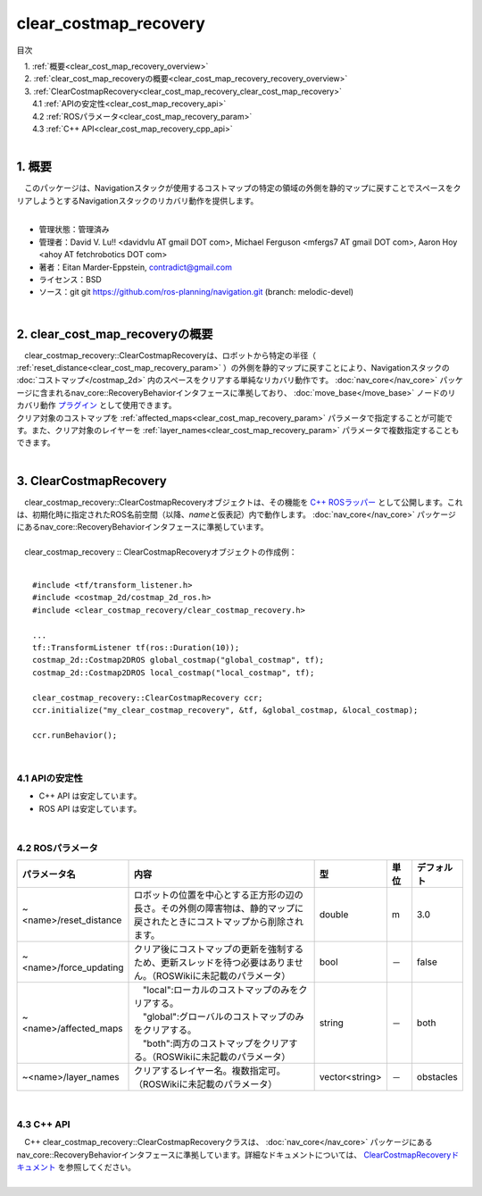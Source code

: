 clear_costmap_recovery
===========================================
目次
    
| 　1. :ref:`概要<clear_cost_map_recovery_overview>`
| 　2. :ref:`clear_cost_map_recoveryの概要<clear_cost_map_recovery_recovery_overview>`
| 　3. :ref:`ClearCostmapRecovery<clear_cost_map_recovery_clear_cost_map_recovery>`
| 　　4.1 :ref:`APIの安定性<clear_cost_map_recovery_api>`
| 　　4.2 :ref:`ROSパラメータ<clear_cost_map_recovery_param>`
| 　　4.3 :ref:`C++ API<clear_cost_map_recovery_cpp_api>`
|

.. _clear_cost_map_recovery_overview:

============================================================
1. 概要
============================================================
| 　このパッケージは、Navigationスタックが使用するコストマップの特定の領域の外側を静的マップに戻すことでスペースをクリアしようとするNavigationスタックのリカバリ動作を提供します。
|

* 管理状態：管理済み 
* 管理者：David V. Lu!! <davidvlu AT gmail DOT com>, Michael Ferguson <mfergs7 AT gmail DOT com>, Aaron Hoy <ahoy AT fetchrobotics DOT com>
* 著者：Eitan Marder-Eppstein, contradict@gmail.com
* ライセンス：BSD
* ソース：git git https://github.com/ros-planning/navigation.git (branch: melodic-devel)

|

.. _clear_cost_map_recovery_recovery_overview:

============================================================
2. clear_cost_map_recoveryの概要
============================================================
| 　clear_costmap_recovery::ClearCostmapRecoveryは、ロボットから特定の半径（ :ref:`reset_distance<clear_cost_map_recovery_param>` ）の外側を静的マップに戻すことにより、Navigationスタックの :doc:`コストマップ</costmap_2d>` 内のスペースをクリアする単純なリカバリ動作です。 :doc:`nav_core</nav_core>` パッケージに含まれるnav_core::RecoveryBehaviorインタフェースに準拠しており、 :doc:`move_base</move_base>` ノードのリカバリ動作 `プラグイン <http://wiki.ros.org/pluginlib>`_ として使用できます。
| クリア対象のコストマップを :ref:`affected_maps<clear_cost_map_recovery_param>` パラメータで指定することが可能です。また、クリア対象のレイヤーを :ref:`layer_names<clear_cost_map_recovery_param>` パラメータで複数指定することもできます。
|

.. image:: /images/clear_costmap_recovery_overview.png
   :width: 816
   :align: center

.. _clear_cost_map_recovery_clear_cost_map_recovery:

============================================================
3. ClearCostmapRecovery
============================================================
| 　clear_costmap_recovery::ClearCostmapRecoveryオブジェクトは、その機能を `C++ ROSラッパー <http://wiki.ros.org/navigation/ROS_Wrappers>`_ として公開します。これは、初期化時に指定されたROS名前空間（以降、\ *name*\ と仮表記）内で動作します。 :doc:`nav_core</nav_core>` パッケージにあるnav_core::RecoveryBehaviorインタフェースに準拠しています。
|
| 　clear_costmap_recovery :: ClearCostmapRecoveryオブジェクトの作成例：
|

::

    #include <tf/transform_listener.h>
    #include <costmap_2d/costmap_2d_ros.h>
    #include <clear_costmap_recovery/clear_costmap_recovery.h>

    ...
    tf::TransformListener tf(ros::Duration(10));
    costmap_2d::Costmap2DROS global_costmap("global_costmap", tf);
    costmap_2d::Costmap2DROS local_costmap("local_costmap", tf);

    clear_costmap_recovery::ClearCostmapRecovery ccr;
    ccr.initialize("my_clear_costmap_recovery", &tf, &global_costmap, &local_costmap);

    ccr.runBehavior();

|

.. _clear_cost_map_recovery_api:


4.1 APIの安定性
************************************************************

* C++ API は安定しています。
* ROS API は安定しています。

|

.. _clear_cost_map_recovery_param:


4.2 ROSパラメータ
************************************************************

.. csv-table:: 
   :header: "パラメータ名", "内容", "型", "単位", "デフォルト"
   :widths: 5, 50, 5, 5, 8

   "~<name>/reset_distance", "ロボットの位置を中心とする正方形の辺の長さ。その外側の障害物は、静的マップに戻されたときにコストマップから削除されます。", "double", "m", "3.0"
   "~<name>/force_updating", "クリア後にコストマップの更新を強制するため、更新スレッドを待つ必要はありません。（ROSWikiに未記載のパラメータ）", "bool", "－", "false"
   "~<name>/affected_maps", "| 　""local"":ローカルのコストマップのみをクリアする。
   | 　""global"":グローバルのコストマップのみをクリアする。
   | 　""both"":両方のコストマップをクリアする。（ROSWikiに未記載のパラメータ）", "string", "－", "both"
   "~<name>/layer_names", "クリアするレイヤー名。複数指定可。（ROSWikiに未記載のパラメータ）", "vector<string>", "－", "obstacles"

|

.. _clear_cost_map_recovery_cpp_api:


4.3 C++ API
************************************************************
| 　C++ clear_costmap_recovery::ClearCostmapRecoveryクラスは、 :doc:`nav_core</nav_core>` パッケージにあるnav_core::RecoveryBehaviorインタフェースに準拠しています。詳細なドキュメントについては、 `ClearCostmapRecoveryドキュメント <https://docs.ros.org/api/clear_costmap_recovery/html/classclear__costmap__recovery_1_1ClearCostmapRecovery.html>`_ を参照してください。
|